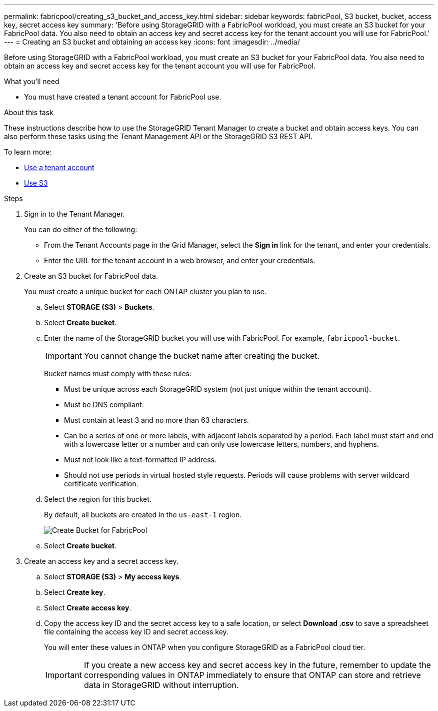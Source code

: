 ---
permalink: fabricpool/creating_s3_bucket_and_access_key.html
sidebar: sidebar
keywords: fabricPool, S3 bucket, bucket, access key, secret access key
summary: 'Before using StorageGRID with a FabricPool workload, you must create an S3 bucket for your FabricPool data. You also need to obtain an access key and secret access key for the tenant account you will use for FabricPool.'
---
= Creating an S3 bucket and obtaining an access key
:icons: font
:imagesdir: ../media/

[.lead]
Before using StorageGRID with a FabricPool workload, you must create an S3 bucket for your FabricPool data. You also need to obtain an access key and secret access key for the tenant account you will use for FabricPool.

.What you'll need
* You must have created a tenant account for FabricPool use.

.About this task
These instructions describe how to use the StorageGRID Tenant Manager to create a bucket and obtain access keys. You can also perform these tasks using the Tenant Management API or the StorageGRID S3 REST API.

To learn more:

* xref:../tenant/index.adoc[Use a tenant account]
* xref:../s3/index.adoc[Use S3]

.Steps
. Sign in to the Tenant Manager.
+
You can do either of the following:

 ** From the Tenant Accounts page in the Grid Manager, select the *Sign in* link for the tenant, and enter your credentials.
 ** Enter the URL for the tenant account in a web browser, and enter your credentials.

. Create an S3 bucket for FabricPool data.
+
You must create a unique bucket for each ONTAP cluster you plan to use.

 .. Select *STORAGE (S3)* > *Buckets*.
 .. Select *Create bucket*.
 .. Enter the name of the StorageGRID bucket you will use with FabricPool. For example, `fabricpool-bucket`.
+
IMPORTANT: You cannot change the bucket name after creating the bucket.
+
Bucket names must comply with these rules:

  *** Must be unique across each StorageGRID system (not just unique within the tenant account).
  *** Must be DNS compliant.
  *** Must contain at least 3 and no more than 63 characters.
  *** Can be a series of one or more labels, with adjacent labels separated by a period. Each label must start and end with a lowercase letter or a number and can only use lowercase letters, numbers, and hyphens.
  *** Must not look like a text-formatted IP address.
  *** Should not use periods in virtual hosted style requests. Periods will cause problems with server wildcard certificate verification.

 .. Select the region for this bucket.
+
By default, all buckets are created in the `us-east-1` region.
+
image::../media/create_bucket_for_fabricpool.png[Create Bucket for FabricPool]

 .. Select *Create bucket*.

. Create an access key and a secret access key.
 .. Select *STORAGE (S3)* > *My access keys*.
 .. Select *Create key*.
 .. Select *Create access key*.
 .. Copy the access key ID and the secret access key to a safe location, or select *Download .csv* to save a spreadsheet file containing the access key ID and secret access key.
+
You will enter these values in ONTAP when you configure StorageGRID as a FabricPool cloud tier.
+
IMPORTANT: If you create a new access key and secret access key in the future, remember to update the corresponding values in ONTAP immediately to ensure that ONTAP can store and retrieve data in StorageGRID without interruption.
